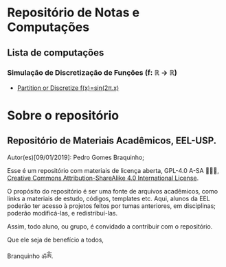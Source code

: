* Repositório de Notas e Computações
** Lista de computações
*** Simulação de Discretização de Funções (f: ℝ → ℝ)
- [[file:Discretize.org][ Partition or Discretize f(x)=sin(2π.x)]]
     
#+ATTR_HTML: :witdh 300px
[[file:figs/curve3.png]]
* Sobre o repositório
** Repositório de Materiais Acadêmicos, EEL-USP.
Autor(es)[09/01/2019]: Pedro Gomes Braquinho;

Esse é um repositório com materiais de licença aberta, GPL-4.0 A-SA 🅭🅯🄎, [[http://creativecommons.org/licenses/by-sa/4.0/][Creative Commons
Attribution-ShareAlike 4.0 International License]].

O propósito do repositório é ser uma fonte de arquivos acadêmicos, como links a materiais de estudo,
códigos, templates etc. Aqui, alunos da EEL poderão ter acesso à projetos feitos por tumas anteriores,
em disciplinas; poderão modificá-las, e redistribuí-las.

Assim, todo aluno, ou grupo, é convidado a contribuir com o repositório. 


Que ele seja de benefício a todos,

Branquinho ॐༀ.

[[http://creativecommons.org/licenses/by-sa/4.0/][https://img.shields.io/badge/License-CC%20BY--SA%204.0-lightgrey.svg]]


